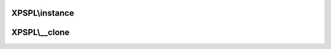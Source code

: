 .. singleton.php generated using docpx on 01/27/13 03:54pm


XPSPL\\instance
===============

.. function:: XPSPL\instance()


    Returns an instance of the singleton.
    
    Passes args to constructor



XPSPL\\__clone
==============

.. function:: XPSPL\__clone()


    Disallow cloning



